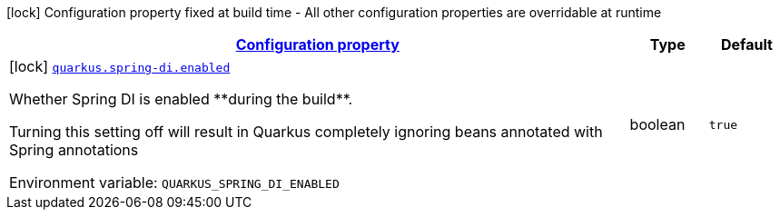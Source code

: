 
:summaryTableId: quarkus-spring-di
[.configuration-legend]
icon:lock[title=Fixed at build time] Configuration property fixed at build time - All other configuration properties are overridable at runtime
[.configuration-reference.searchable, cols="80,.^10,.^10"]
|===

h|[[quarkus-spring-di_configuration]]link:#quarkus-spring-di_configuration[Configuration property]

h|Type
h|Default

a|icon:lock[title=Fixed at build time] [[quarkus-spring-di_quarkus.spring-di.enabled]]`link:#quarkus-spring-di_quarkus.spring-di.enabled[quarkus.spring-di.enabled]`


[.description]
--
Whether Spring DI is enabled ++**++during the build++**++.

Turning this setting off will result in Quarkus completely ignoring beans annotated with Spring annotations

ifdef::add-copy-button-to-env-var[]
Environment variable: env_var_with_copy_button:+++QUARKUS_SPRING_DI_ENABLED+++[]
endif::add-copy-button-to-env-var[]
ifndef::add-copy-button-to-env-var[]
Environment variable: `+++QUARKUS_SPRING_DI_ENABLED+++`
endif::add-copy-button-to-env-var[]
--|boolean 
|`true`

|===